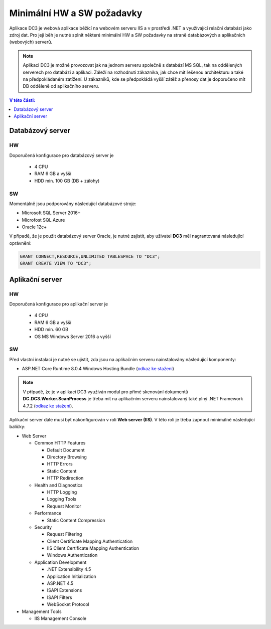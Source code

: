 .. DC3 documentation master file, created by
   sphinx-quickstart on Mon Aug  8 17:09:32 2016.
   You can adapt this file completely to your liking, but it should at least
   contain the root `toctree` directive.

Minimální HW a SW požadavky
===============================

Aplikace DC3 je webová aplikace běžící na webovém serveru IIS a v prostředí .NET a využívající relační databázi jako zdroj dat. 
Pro její běh je nutné splnit některé minimální HW a SW požadavky na straně databázových a aplikačních (webových) serverů.

.. note:: Aplikaci DC3 je možné provozovat jak na jednom serveru společně s databází MS SQL, tak na oddělených serverech pro databázi a aplikaci. Záleží na rozhodnutí zákazníka, jak chce mít řešenou architekturu a také na předpokládaném zatížení. U zákazníků, kde se předpokládá vyšší zátěž a přenosy dat je doporučeno mít DB odděleně od aplikačního serveru. 

.. contents:: V této části:
  :local:
  :depth: 1

Databázový server
^^^^^^^^^^^^^^^^^^^^^^^^^^^^^^^^^^^

HW
----------
Doporučená konfigurace pro databázový server je

 - 4 CPU
 - RAM 6 GB a vyšší
 - HDD min. 100 GB (DB + zálohy)
 
SW
---------
Momentálně jsou podporovány následující databázové stroje:

- Microsoft SQL Server 2016+
- Microfost SQL Azure
- Oracle 12c+ 

V případě, že je použit databázový server Oracle, je nutné zajistit, aby uživatel **DC3** měl nagrantovaná následující oprávnění:

.. code-block:: sql

   GRANT CONNECT,RESOURCE,UNLIMITED TABLESPACE TO "DC3";
   GRANT CREATE VIEW TO "DC3";

Aplikační server
^^^^^^^^^^^^^^^^^^^^^^^^^^^^^^^^^^^

HW
----------
Doporučená konfigurace pro aplikační server je

 - 4 CPU
 - RAM 6 GB a vyšší
 - HDD min. 60 GB
 - OS MS Windows Server 2016 a vyšší

SW
---------
Před vlastní instalací je nutné se ujistit, zda jsou na aplikačním serveru nainstalovány následující komponenty:

- ASP.NET Core Runtime 8.0.4 Windows Hosting Bundle (`odkaz ke stažení <https://dotnet.microsoft.com/en-us/download/dotnet/thank-you/runtime-aspnetcore-8.0.4-windows-hosting-bundle-installer>`__)

.. note:: V případě, že je v aplikaci DC3 využíván modul pro přímé skenování dokumentů **DC.DC3.Worker.ScanProcess** je třeba mít na aplikačním serveru nainstalovaný také plný .NET Framework 4.7.2 (`odkaz ke stažení <https://dotnet.microsoft.com/download/thank-you/net472>`__).

Aplikační server dále musí být nakonfigurován v roli **Web server (IIS)**. V této roli je třeba zapnout minimálně následující balíčky:

- Web Server

  - Common HTTP Features
  
    - Default Document
    - Directory Browsing
    - HTTP Errors
    - Static Content
    - HTTP Redirection
    
  - Health and Diagnostics
  
    - HTTP Logging
    - Logging Tools
    - Request Monitor
    
  - Performance
  
    - Static Content Compression
        
  - Security
  
    - Request Filtering
    - Client Certificate Mapping Authentication    
    - IIS Client Certificate Mapping Authentication     
    - Windows Authentication      
    
  - Application Development
                                 
    - .NET Extensibility 4.5
    - Application Initialization     
    - ASP.NET 4.5
    - ISAPI Extensions
    - ISAPI Filters
    - WebSocket Protocol    
    
- Management Tools

  - IIS Management Console

.. image:: /img/RoleIIS.png  




